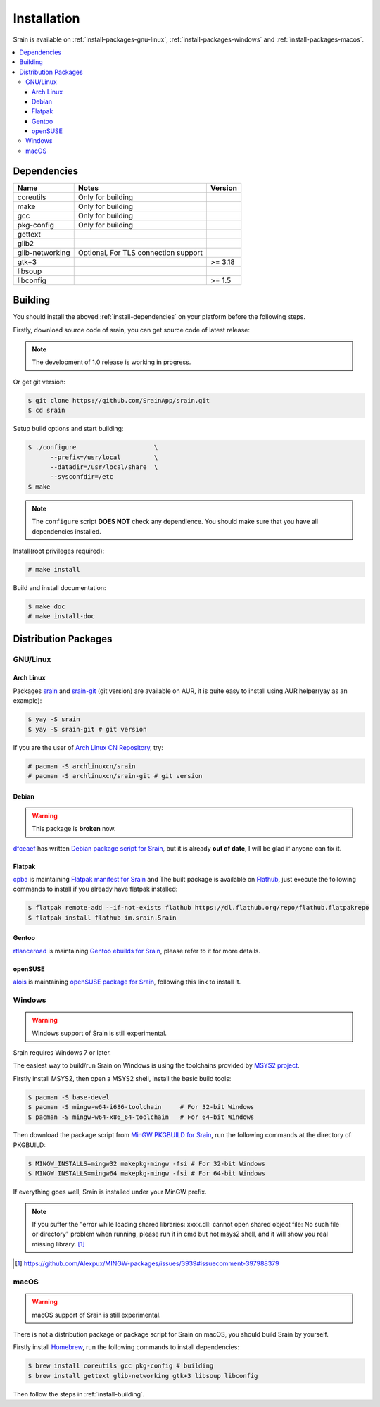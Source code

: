 ============
Installation
============

Srain is available on :ref:`install-packages-gnu-linux`,
:ref:`install-packages-windows` and :ref:`install-packages-macos`.

.. contents::
    :local:
    :depth: 3
    :backlinks: none

.. _install-dependencies:

Dependencies
============

=================== =================================================== =======
Name                Notes                                               Version
=================== =================================================== =======
coreutils           Only for building
make                Only for building
gcc                 Only for building
pkg-config          Only for building
gettext
glib2
glib-networking     Optional, For TLS connection support
gtk+3                                                                   >= 3.18
libsoup
libconfig                                                               >= 1.5
=================== =================================================== =======

.. _install-building:

Building
========

You should install the aboved :ref:`install-dependencies` on your platform
before the following steps.

Firstly, download source code of srain,
you can get source code of latest release:

.. note::

   The development of 1.0 release is working in progress.

..
    $ wget https://github.com/SrainApp/srain/archive/1.0.0rc2.tar.gz
    $ tar -xvzf 1.0.0rc2.tar.gz
    $ cd srain-1.0.0rc2

Or get git version:

.. code-block:: console

    $ git clone https://github.com/SrainApp/srain.git
    $ cd srain

Setup build options and start building:

.. code-block:: console

   $ ./configure                     \
         --prefix=/usr/local         \
         --datadir=/usr/local/share  \
         --sysconfdir=/etc
   $ make

.. note::

    The ``configure`` script **DOES NOT** check any dependience.
    You should make sure that you have all dependencies installed.

Install(root privileges required):

.. code-block:: console

   # make install

Build and install documentation:

.. code-block:: console

   $ make doc
   # make install-doc

Distribution Packages
=====================

.. _install-packages-gnu-linux:

GNU/Linux
---------

Arch Linux
~~~~~~~~~~

Packages `srain`_ and `srain-git`_ (git version) are available on AUR,
it is quite easy to install using AUR helper(yay as an example):

.. code-block:: console

    $ yay -S srain
    $ yay -S srain-git # git version

If you are the user of `Arch Linux CN Repository`_, try:

.. code-block:: console

    # pacman -S archlinuxcn/srain
    # pacman -S archlinuxcn/srain-git # git version

.. _srain: https://aur.archlinux.org/packages/srain
.. _srain-git: https://aur.archlinux.org/packages/srain-git
.. _Arch Linux CN Repository: https://www.archlinuxcn.org/archlinux-cn-repo-and-mirror

Debian
~~~~~~

.. warning:: This package is **broken** now.

`dfceaef`_ has written `Debian package script for Srain`_, but it is already
**out of date**, I will be glad if anyone can fix it.

.. _dfceaef: https://github.com/yangfl
.. _Debian package script for Srain: https://github.com/SrainApp/srain/tree/debian/debian

.. _install-packages-flatpak:

Flatpak
~~~~~~~

.. image:: https://flathub.org/assets/badges/flathub-badge-i-en.svg
   :width: 240
   :target: https://flathub.org/apps/details/im.srain.Srain

`cpba`_ is maintaining `Flatpak manifest for Srain`_ and The built package is
available on `Flathub`_, just execute the following commands to install if
you already have flatpak installed:

.. code-block:: console

    $ flatpak remote-add --if-not-exists flathub https://dl.flathub.org/repo/flathub.flatpakrepo
    $ flatpak install flathub im.srain.Srain

.. _cpba: https://github.com/cpba
.. _Flatpak manifest for Srain: https://github.com/SrainApp/srain-contrib/tree/master/pack/flatpak
.. _Flathub: https://flathub.org

Gentoo
~~~~~~

`rtlanceroad`_ is maintaining `Gentoo ebuilds for Srain`_, please refer to it
for more details.

.. _rtlanceroad: https://github.com/rtlanceroad
.. _Gentoo ebuilds for Srain: https://github.com/SrainApp/srain-contrib/tree/master/pack/gentoo

.. _install-packages-opensuse:

openSUSE
~~~~~~~~

`alois`_ is maintaining `openSUSE package for Srain`_,
following this link to install it.

.. _alois: https://build.opensuse.org/user/show/alois
.. _openSUSE package for Srain: https://software.opensuse.org/package/Srain

.. _install-packages-windows:

Windows
-------

.. warning:: Windows support of Srain is still experimental.

Srain requires Windows 7 or later.

The easiest way to build/run Srain on Windows is using the toolchains provided
by `MSYS2 project`_.

Firstly install MSYS2, then open a MSYS2 shell, install the basic build tools:

.. code-block:: console

    $ pacman -S base-devel
    $ pacman -S mingw-w64-i686-toolchain     # For 32-bit Windows
    $ pacman -S mingw-w64-x86_64-toolchain   # For 64-bit Windows

Then download the package script from `MinGW PKGBUILD for Srain`_,
run the following commands at the directory of PKGBUILD:

.. code-block:: console

    $ MINGW_INSTALLS=mingw32 makepkg-mingw -fsi # For 32-bit Windows
    $ MINGW_INSTALLS=mingw64 makepkg-mingw -fsi # For 64-bit Windows

If everything goes well, Srain is installed under your MinGW prefix.

.. note::

   If you suffer the
   "error while loading shared libraries: xxxx.dll: cannot open shared object file: No such file or directory"
   problem when running, please run it in cmd but not msys2 shell,
   and it will show you real missing library. [#Alexpux-MINGW-packages-issue-3939]_


.. _MSYS2 project: http://www.msys2.org/
.. _MinGW PKGBUILD for Srain: https://github.com/SrainApp/srain-contrib/tree/master/pack/mingw
.. [#Alexpux-MINGW-packages-issue-3939] https://github.com/Alexpux/MINGW-packages/issues/3939#issuecomment-397988379

.. _install-packages-macos:

macOS
-----

.. warning:: macOS support of Srain is still experimental.

There is not a distribution package or package script for Srain on macOS,
you should build Srain by yourself.

Firstly install `Homebrew`_, run the following commands to install dependencies:

.. code-block:: console

   $ brew install coreutils gcc pkg-config # building
   $ brew install gettext glib-networking gtk+3 libsoup libconfig

.. _Homebrew: https://brew.sh/

Then follow the steps in :ref:`install-building`.
